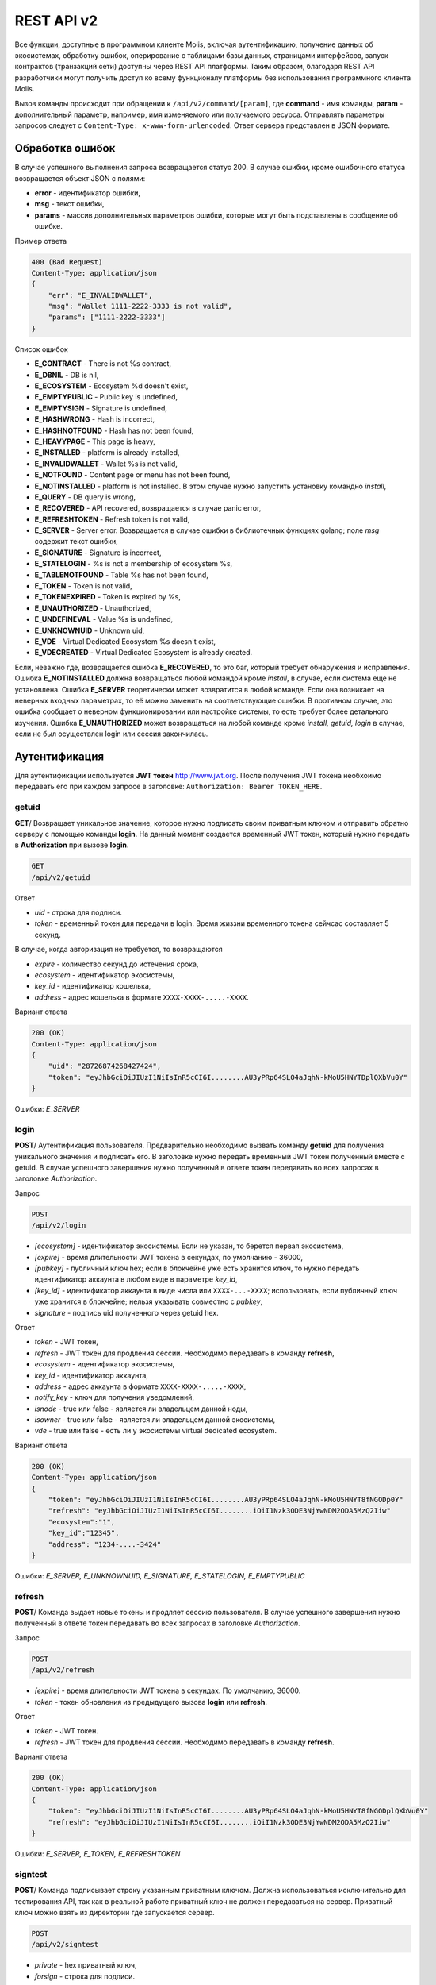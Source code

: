 ################################################################################
REST API v2
################################################################################
Все функции, доступные в программном клиенте Molis, включая аутентификацию, получение данных об экосистемах, обработку ошибок, оперирование с таблицами базы данных, страницами интерфейсов, запуск контрактов (транзакций сети) доступны через REST API платформы. Таким образом, благодаря REST API разработчики могут получить доступ ко всему функционалу платформы без использования программного  клиента Molis.

Вызов команды происходит при обращении к ``/api/v2/command/[param]``, где **command** - имя команды, **param** - дополнительный параметр, например, имя изменяемого или получаемого ресурса. Отправлять параметры запросов следует с ``Content-Type: x-www-form-urlencoded``. Ответ сервера представлен в JSON формате.

********************************************************************************
Обработка ошибок
********************************************************************************

В случае успешного выполнения запроса возвращается статус 200. В случае ошибки, кроме ошибочного статуса возвращается объект JSON c полями:

* **error** - идентификатор ошибки,
* **msg** - текст ошибки,
* **params** - массив дополнительных параметров ошибки, которые могут быть подставлены в сообщение об ошибке.

Пример ответа

.. code:: 

    400 (Bad Request)
    Content-Type: application/json
    {
        "err": "E_INVALIDWALLET",
        "msg": "Wallet 1111-2222-3333 is not valid",
        "params": ["1111-2222-3333"]
    }

Список ошибок

* **E_CONTRACT** - There is not %s contract,
* **E_DBNIL** - DB is nil,
* **E_ECOSYSTEM** - Ecosystem %d doesn't exist,
* **E_EMPTYPUBLIC** - Public key is undefined,
* **E_EMPTYSIGN** - Signature is undefined,
* **E_HASHWRONG** - Hash is incorrect,
* **E_HASHNOTFOUND** - Hash has not been found,
* **E_HEAVYPAGE** - This page is heavy,
* **E_INSTALLED** - platform is already installed,
* **E_INVALIDWALLET** - Wallet %s is not valid,
* **E_NOTFOUND** - Content page or menu has not been found,
* **E_NOTINSTALLED** - platform is not installed. В этом случае нужно запустить установку командно *install*,
* **E_QUERY** - DB query is wrong,
* **E_RECOVERED** - API recovered, возвращается в случае panic error,
* **E_REFRESHTOKEN** - Refresh token is not valid,
* **E_SERVER** - Server error. Возвращается в случае ошибки в библиотечных функциях golang; поле *msg* содержит текст ошибки,
* **E_SIGNATURE** - Signature is incorrect,
* **E_STATELOGIN** - %s is not a membership of ecosystem %s,
* **E_TABLENOTFOUND** - Table %s has not been found,
* **E_TOKEN** - Token is not valid,
* **E_TOKENEXPIRED** - Token is expired by %s,
* **E_UNAUTHORIZED** - Unauthorized,
* **E_UNDEFINEVAL** - Value %s is undefined,
* **E_UNKNOWNUID** - Unknown uid,
* **E_VDE** - Virtual Dedicated Ecosystem %s doesn't exist,
* **E_VDECREATED** - Virtual Dedicated Ecosystem is already created.


Если, неважно где, возвращается ошибка **E_RECOVERED**, то это баг, который требует обнаружения и исправления. Ошибка **E_NOTINSTALLED** должна возвращаться любой командой кроме *install*, в случае, если система еще не установлена. Ошибка **E_SERVER** теоретически может возвратится в любой команде. Если она возникает на неверных входных параметрах, то её можно заменить на соответствующие ошибки. В противном случае, это ошибка сообщает о неверном функционировании или настройке системы, то есть требует более детального изучения. Ошибка **E_UNAUTHORIZED** может возвращаться на любой команде кроме *install, getuid, login* в случае, если не был осуществлен login или сессия закончилась.

********************************************************************************
Аутентификация
********************************************************************************

Для аутентификации используется **JWT токен** http://www.jwt.org. После получения JWT токена необхоимо передавать его при каждом запросе в заголовке: ``Authorization: Bearer TOKEN_HERE``. 

getuid
==============================
**GET**/ Возвращает уникальное значение, которое нужно подписать своим приватным ключом и отправить обратно серверу с помощью команды **login**. На данный момент создается временный JWT токен, который нужно передать в **Authorization** при вызове **login**.

.. code:: 
    
    GET
    /api/v2/getuid
    
Ответ

* *uid* - строка для подписи.
* *token* - временный токен для передачи в login. Время жиззни временного токена сейчсас составляет 5 секунд.

В случае, когда авторизация не требуется, то возвращаются

* *expire* - количество секунд до истечения срока,
* *ecosystem* - идентификатор экосистемы,
* *key_id* - идентификатор  кошелька,
* *address* - адрес кошелька в формате ``XXXX-XXXX-.....-XXXX``.
    
Вариант ответа

.. code:: 
    
    200 (OK)
    Content-Type: application/json
    {
        "uid": "28726874268427424",
        "token": "eyJhbGciOiJIUzI1NiIsInR5cCI6I........AU3yPRp64SLO4aJqhN-kMoU5HNYTDplQXbVu0Y"
    }
    
Ошибки: *E_SERVER*   

login
==============================
**POST**/ Аутентификация пользователя. Предварительно необходимо вызвать команду **getuid** для получения уникального значения и подписать его. В заголовке нужно передать временный JWT токен полученный вместе с getuid. В случае успешного завершения нужно полученный в ответе токен передавать во всех запросах в заголовке *Authorization*.

Запрос

.. code:: 

    POST
    /api/v2/login
    
* *[ecosystem]* - идентификатор экосистемы. Если не указан, то берется первая экосистема,
* *[expire]* - время длительности JWT токена в секундах, по умолчанию - 36000,
* *[pubkey]* - публичный ключ hex; если в блокчейне уже есть хранится ключ, то нужно передать идентификатор аккаунта в любом виде в параметре *key_id*,
* *[key_id]* - идентификатор аккаунта в виде числа или ``XXXX-...-XXXX``; использовать, если публичный ключ уже хранится в блокчейне; нельзя указывать совместно с *pubkey*,
* *signature* - подпись uid полученного через getuid hex.

Ответ

* *token* - JWT токен,
* *refresh* - JWT токен для продления сессии. Необходимо передавать в команду **refresh**,
* *ecosystem* - идентификатор экосистемы,
* *key_id* - идентификатор  аккаунта,
* *address* - адрес аккаунта в формате ``XXXX-XXXX-.....-XXXX``,
* *notify_key* - ключ для получения уведомлений,
* *isnode* - true или false - является ли владельцем данной ноды,
* *isowner* - true или false - является ли владельцем данной экосистемы,
* *vde* - true или false - есть ли у экосистемы virtual dedicated ecosystem.

Вариант ответа

.. code:: 
    
    200 (OK)
    Content-Type: application/json
    {
        "token": "eyJhbGciOiJIUzI1NiIsInR5cCI6I........AU3yPRp64SLO4aJqhN-kMoU5HNYT8fNGODp0Y"
        "refresh": "eyJhbGciOiJIUzI1NiIsInR5cCI6I........iOiI1Nzk3ODE3NjYwNDM2ODA5MzQ2Iiw"        
        "ecosystem":"1",
        "key_id":"12345",
        "address": "1234-....-3424"
    }      

Ошибки: *E_SERVER, E_UNKNOWNUID, E_SIGNATURE, E_STATELOGIN, E_EMPTYPUBLIC* 

refresh
==============================
**POST**/ Команда выдает новые токены и продляет сессию пользователя. В случае успешного завершения нужно полученный в ответе токен передавать во всех запросах в заголовке *Authorization*.

Запрос

.. code:: 

    POST
    /api/v2/refresh
    
* *[expire]* - время длительности JWT токена в секундах. По умолчанию, 36000.
* *token* - токен обновления из предыдущего вызова **login** или **refresh**.

Ответ

* *token* - JWT токен.
* *refresh* - JWT токен для продления сессии. Необходимо передавать в команду **refresh**.

Вариант ответа

.. code:: 
    
    200 (OK)
    Content-Type: application/json
    {
        "token": "eyJhbGciOiJIUzI1NiIsInR5cCI6I........AU3yPRp64SLO4aJqhN-kMoU5HNYT8fNGODplQXbVu0Y"
        "refresh": "eyJhbGciOiJIUzI1NiIsInR5cCI6I........iOiI1Nzk3ODE3NjYwNDM2ODA5MzQ2Iiw"        
    }      

Ошибки: *E_SERVER, E_TOKEN, E_REFRESHTOKEN* 

signtest
==============================
**POST**/ Команда подписывает строку указанным приватным ключом. Должна использоваться исключительно для тестирования API, так как в реальной работе приватный ключ не должен передаваться на сервер. Приватный ключ можно взять из директории где запускается сервер.

.. code:: 
    
    POST
    /api/v2/signtest
 
* *private* - hex приватный ключ,
* *forsign* - строка для подписи.

Ответ

* *signature* - подпись в шестнадцатеричном виде,
* *pubkey* - публичный ключ для переданного приватного ключа hex.
    
Вариант ответа

.. code:: 
    
    200 (OK)
    Content-Type: application/json
    {
        "signature": "0011fa...",
        "pubkey": "324bd7..."
    }      

Ошибки: *E_SERVER* 

********************************************************************************
Служебные команды
********************************************************************************

install
==============================
**POST**/ Команда производит установку системы. После успешной установки систему требуется перезапустить. 

Запрос

.. code:: 

    POST
    /api/v2/install
 
* *type* - тип установки: **PRIVATE_NET, TESTNET_NODE, TESTNET_URL**,
* *log_level* - уровень логгирования: **ERROR, DEBUG**,
* *first_load_blockchain_url* - адрес для получения блокчейна; указывается в случае *type* равным *TESTNET_URL*,
* *db_host* - хост для БД PostgreSQL. Например, *localhost*,
* *db_port* - порт для БД PostgreSQL. Например, *5432*,
* *db_name* - имя БД PostgreSQL. Например, *mydb*,
* *db_user* - имя пользователя для подключения к БД PostgreSQL, например, *postgres*,
* *db_pass* - пароль для подключения к БД PostgreSQL, например, *postgres*,
* *generate_first_block* - Может быть равен 0 или 1 когда *type* равен *Private-net*, 
* *first_block_dir* - директория где хранится файл *1block* с первым блоком; указывается когда *generate_first_block* равен 0     и *type* равен *PRIVATE_NET*.

Ответ

* *success* - true в случае успешного завершения.

Вариант ответа

.. code:: 
    
    200 (OK)
    Content-Type: application/json
    {
        "success": true
    }      

Ошибки: *E_SERVER, E_INSTALLED, E_DBNIL*

version
==============================
**GET**/ Возвращает текущую версию сервера.

Запрос

.. code:: 

    GET
    /api/v2/version

Вариант ответа

.. code:: 
    
    200 (OK)
    Content-Type: application/json
    "0.1.6"

********************************************************************************
Функции получения данных
********************************************************************************

balance
==============================
**GET**/ Возвращает баланс указанного аккаунта в текущей экосистеме. 

Запрос

.. code:: 
    
    GET
    /api/v2/balance/{key_id}
    
* *key_id* - идентификатор аккаунта, может быть представлен в любом формате - ``int64, uint64, XXXX-...-XXXX``; поиск указанного аккаунта осуществляется в экосистеме, в которую вошел пользователь.   
    
Ответ    

* *amount* - cумма на аккаунте в минимальных единицах,
* *money* - cумма на аккаунте в единицах.
    
Вариант ответа

.. code:: 
    
    200 (OK)
    Content-Type: application/json
    {
        "amount": "123450000000000000000",
        "money": "123.45"
    }      

Ошибки: *E_SERVER, E_INVALIDWALLET* 

********************************************************************************
Работа с экосистемами
********************************************************************************

ecosystems
==============================
**GET**/ Возвращает количество экосистем.

.. code:: 
    
    GET
    /api/v2/ecosystems/

Ответ

* *number* - количество установленных экосистем.
    
Вариант ответа

.. code:: 
    
    200 (OK)
    Content-Type: application/json
    {
        "number": 100,
    }      

Ошибки: *E_SERVER* 

vde/create
==============================
**POST**/ Создает Virtal Dedicated Ecosystem (VDE) для текущей экосистемы.

.. code:: 
    
    POST
    /api/v2/vde/create

Ответ

* *result* - возвращает *true*, если VDE успешно создалась.
    
Вариант ответа

.. code:: 
    
    200 (OK)
    Content-Type: application/json
    {
        "result": true,
    }     
    
Ошибки: *E_VDECREATED, E_PERMISSION, E_SERVER*

appparams
==============================
**GET**/ Возвращает список параметров приложения в текущей или указанной экосистеме.

Запрос

.. code:: 
    
    GET
    /api/v2/appparams/{appid}[?ecosystem=...&names=...]

* *[appid]* - идентификатор приложения,
* *[ecosystem]* - идентификатор экосистемы; если не указан, то будут возвращены параметры текущей экосистемы,
* *[names]* - список получаемых параметров; при желании можно указать через запятую список имен получаемых параметров, например, ``/api/v2/appparams/1?names=name,mypar``.

Ответ 

* *list* - массив, каждый элемент которого содержит следующие параметры.

  * *name* - наименование параметра,
  * *value* - значение параметра,
  * *conditions* - права на изменение параметра.

Вариант ответа

.. code:: 
    
    200 (OK)
    Content-Type: application/json
    {
        "list": [{ 
            "name": "name",
            "value": "MyState",
            "conditions": "true",
        }, 
        { 
            "name": "mypar",
            "value": "My value",
            "conditions": "true",
        }, 
        ]
    }      

Ошибки: *E_ECOSYSTEM*

appparam/{appid}/{name}
==============================
**GET**/ Возвращает информацию о параметре приложения c идентификатор **{appid}** и с именем **{name}** в текущей или указанной экосистеме. 

Запрос

.. code:: 
    
    GET
    /api/v2/{appid}/{appid}/{name}[?ecosystem=1]
    
* *appid* - идентификатор приложения,
* *name* - имя запрашиваемого параметра,
* *[ecosystem]* - можно указать идентификатор экосистемы. По умолчанию, возвратится значение текущей экосистемы.

Ответ
    
* *id* - идентификатор параметра,
* *name* - наименование параметра,
* *value* - значение параметра,
* *conditions* - условие изменения параметра.
    
Вариант ответа

.. code:: 
    
    200 (OK)
    Content-Type: application/json
    {
        "id": "10",
        "name": "par",
        "value": "My value",
        "conditions": "true"
    }      

Ошибки: *E_ECOSYSTEM*


ecosystemparams
==============================
**GET**/ Возвращает список параметров экосистемы.

Запрос

.. code:: 
    
    GET
    /api/v2/ecosystemparams/[?ecosystem=...&names=...]

* *[ecosystem]* - идентификатор экосистемы; если не указан, то будут возвращены параметры текущей экосистемы,
* *[names]* - список получаемых параметров; при желании можно указать через запятую список имен получаемых параметров, например, ``/api/v2/ecosystemparams/?names=name,currency,logo``.
* *[vde]* - укажите ``true``, если необходимо получить параметры VDE, в противном случае, этот параметр указывать не нужно.


Ответ 

* *list* - массив, каждый элемент которого содержит следующие параметры.

  * *name* - наименование параметра,
  * *value* - значение параметра,
  * *conditions* - права на изменение параметра.

Вариант ответа

.. code:: 
    
    200 (OK)
    Content-Type: application/json
    {
        "list": [{ 
            "name": "name",
            "value": "MyState",
            "conditions": "true",
        }, 
        { 
            "name": "currency",
            "value": "MY",
            "conditions": "true",
        }, 
        ]
    }      

Ошибки: *E_ECOSYSTEM,E_VDE*

ecosystemparam/{name}
==============================
**GET**/ Возвращает информацию о параметре с именем **{name}** в текущей или указанной экосистеме. 

Запрос

.. code:: 
    
    GET
    /api/v2/ecosystemparam/{name}[?ecosystem=1]
    
* *name* - имя запрашиваемого параметра,
* *[ecosystem]* - можно указать идентификатор экосистемы. По умолчанию, возвратится значение текущей экосистемы,
* *[vde]* - укажите ``true``, если необходимо получить параметр из VDE, в противном случае, этот параметр указывать не нужно.

Ответ
    
* *name* - наименование параметра,
* *value* - значение параметра,
* *conditions* - условие изменения параметра.
    
Вариант ответа

.. code:: 
    
    200 (OK)
    Content-Type: application/json
    {
        "name": "currency",
        "value": "MYCUR",
        "conditions": "true"
    }      

Ошибки: *E_ECOSYSTEM,E_VDE*
    
tables/[?limit=...&offset=...]
==============================
**GET**/ Возвращает список таблиц в текущей экосистеме. Можно указать смещение и количество запрашиваемых таблицы. 

Запрос

* *[limit]* - количество записей, по умолчанию - 25,
* *[offset]* - смещение начала записей, по умолчанию - 0,
* *[vde]* - укажите *true*, если необходимо получить список таблиц в VDE, в противном случае, этот параметр указывать не нужно.

.. code:: 
    
    GET
    /api/v2/tables

Ответ

* *count* - общее количество записей в таблице,
* *list* - массив, каждый элемент которого содержит следующие параметры:

  * *name* - имя таблицы, возвращается без префикса,
  * *count* - количество записей в таблице.

Вариант ответа

.. code:: 
    
    200 (OK)
    Content-Type: application/json
    {
        "count": "100"
        "list": [{ 
            "name": "accounts",
            "count": "10",
        }, 
        { 
            "name": "citizens",
            "count": "5",
       }, 
        ]
    }    

Ошибки: *E_VDE*    

table/{name}
==============================
**GET**/ Возвращает информацию о таблице с указанным именем в текущей экосистеме.

Возвращаются следующие поля: 
* *name* - имя таблицы, 
* *insert* - права на вставку элементов, 
* *new_column* - права на добавление клонки, 
* *update* - права на изменене прав, 
* *columns* - массив колонок с полями ``name, type, perm`` - имя, тип, права на изменение.

Запрос

.. code:: 
    
    GET
    /api/v2/table/mytable
    
* *name* - имя таблицы (без префикса-идентифкатора экосистемы),
* *[vde]* - укажите *true*, если необходимо получить информацию о таблице VDE, в противном случае, этот параметр указывать не нужно.

Ответ

* *name* - имя таблицы (без префикса-идентифкатора экосистемы),
* *insert* - право на добавление записей,
* *new_column* - право на добавление колонки,
* *update* - право на изменение записей,
* *conditions* - право на изменение настроек таблицы,
* *columns* - массив информации о колонках:

  * *name* - имя столбца,
  * *type* - тип колонки; dозможны следующие значения: ``varchar, bytea, number, money, text, double, character``,
  * *perm* - права на изменение записе в столбце.
    
Вариант ответа

.. code:: 
    
    200 (OK)
    Content-Type: application/json
    {
        "name": "mytable",
        "insert": "ContractConditions(`MainCondition`)",
        "new_column": "ContractConditions(`MainCondition`)",
        "update": "ContractConditions(`MainCondition`)",
        "conditions": "ContractConditions(`MainCondition`)",
        "columns": [{"name": "mynum", "type": "number", "perm":"ContractConditions(`MainCondition`)" }, 
            {"name": "mytext", "type": "text", "perm":"ContractConditions(`MainCondition`)" }
        ]
    }      
    
Ошибки: *E_TABLENOTFOUND,E_VDE*    
    
list/{name}[?limit=...&offset=...&columns=]
==============================
**GET**/ Возвращает список записей указанной таблицы в текущей экосистеме. Можно указать смещение и количество запрашиваемых элементов таблицы. 

Запрос

* *name* - имя таблицы,
* *[limit]* - количество записей, по умолчанию - 25,
* *[offset]* - смещение начала записей, по умолчанию - 0,
* *[columns]* - список запрашиваемых колонок через запятую; если не указано, то будут возвращены все колонки; колонка id возвращается в любом случае,
* *[vde]* - укажите *true*, если необходимо получить записи из таблицы в VDE, в противном случае, этот параметр указывать не нужно.

.. code:: 
    
    GET
    /api/v2/list/mytable?columns=name

Ответ

* *count* - общее количество записей в таблице,
* *list* - массив, каждый элемент которого содержит следующие параметры:

  * *id* - идентификатор записи,
  * *columns* - последовательность запрошенных колонок. 

Вариант ответа

.. code:: 
    
    200 (OK)
    Content-Type: application/json
    {
        "count": "10"
        "list": [{ 
            "id": "1",
            "name": "John",
        }, 
        { 
            "id": "2",
            "name": "Mark",
       }, 
        ]
    }   

Ошибки: *E_TABLENOTFOUND,E_VDE*    

row/{tablename}/{id}[?columns=]
==============================
**GET**/ Возвращает запись таблицы с указанным id в текущей экосистеме. Можно указать возвращаемые колонки. 

Запрос

* *tablename* - имя таблицы,
* *id* - идентификатор записи,
* *[columns]* - список запрашиваемых колонок через запятую, если не указано, то будут возвращены все колонки; колонка id возвращается в любом случае,
* *[vde]* - укажите *true*, если необходимо получить запись из таблицы в VDE, в противном случае, этот параметр указывать не нужно.

.. code:: 
    
    GET
    /api/v2/row/mytable/10?columns=name

Ответ

* *value* - массив полученных значений колонок:

  * *id* - идентификатор записи,
  * последовательность запрошенных колонок. 

Вариант ответа

.. code:: 
    
    200 (OK)
    Content-Type: application/json
    {
        "values": {
        "id": "10",
        "name": "John",
        }
    }   

Ошибки: *E_QUERY*    

systemparams
==============================
**GET**/  Возвращает список системных параметров.

Запрос

.. code:: 
    
    GET
    /api/v2/systemparams/[?names=...]

* *[names]* - список получаемых параметров; при желании можно указать через запятую список имен получаемых параметров, например, ``/api/v2/systemparams/?names=max_columns,max_indexes``.

Ответ 

* *list* - массив, каждый элемент которого содержит следующие параметры:

  * *name* - наименование параметра,
  * *value* - значение параметра,
  * *conditions* - права на изменение параметра.

Вариант ответа

.. code:: 
    
    200 (OK)
    Content-Type: application/json
    {
        "list": [{ 
            "name": "max_columns",
            "value": "100",
            "conditions": "ContractAccess("@0UpdSysParam")",
        }, 
        { 
            "name": "max_indexes",
            "value": "1",
            "conditions": "ContractAccess("@0UpdSysParam")",
        }, 
        ]
    }      

history/{name}/{id}
==============================
**GET**/ Возвращает историю изменения записи указанной таблицы в текущей экосистеме. 

Запрос

* *name* - имя таблицы,
* *id* - идентификатор записи.

.. code:: 
    
    GET
    /api/v2/history/pages/1

Ответ

* *list* - массив, каждый элемент которого содержит измененные параметры для запрашиваемой записи

Вариант ответа

.. code:: 
    
    200 (OK)
    Content-Type: application/json
    {
        "list": [
            {
                "name": "default_page",
                "value": "P(class, Default Ecosystem Page)"
            },
            {
                "menu": "default_menu"
            }
        ]
    }

********************************************************************************
Функции работы с контрактами
********************************************************************************

contracts[?limit=...&offset=...]
==============================
**GET**/ Возвращает список контрактов в текущей экосистеме. Можно указать смещение и количество запрашиваемых контрактов. 

Запрос

* *[limit]* - количество записей, по умолчанию - 25,
* *[offset]* - смещение начала записей, по умолчанию - 06,
* *[vde]* - укажите *true*, если необходимо получить список контрактов из VDE, в противном случае, этот параметр указывать не нужно.

.. code:: 
    
    GET
    /api/v2/contracts

Ответ

* *count* - общее количество записей в таблице,
* *list* - массив, каждый элемент которого содержит следующие параметры:

  * *id* - идентификатор записи,
  * *name* - имя контракта,
  * *value* - исходный текст контракта,
  * *active* - равно "1", если контракт привязан к аккаунту, и "0" в противном случае,
  * *key_id* - аккаунт привязанный к контракту,
  * *address* - адрес аккаунта привязанного к контракту в формате ``XXXX-...-XXXX``. 
  * *conditions* - права на изменение контракта,
  * *token_id* - экосистема, в токенах которой оплачивается контракт.

Вариант ответа

.. code:: 
    
    200 (OK)
    Content-Type: application/json
    {
        "count": "10"
        "list": [{ 
            "id": "1",
            "name": "MainCondition",
            "token_id":"1", 
            "key_id":"2061870654370469385", 
            "active":"0",
            "value":"contract MainCondition {
  conditions {
      if(StateVal(`founder_account`)!=$citizen)
      {
          warning `Sorry, you dont have access to this action.`
        }
      }
    }",
    "address":"0206-1870-6543-7046-9385",
    "conditions":"ContractConditions(`MainCondition`)"        
     }, 
    ...
      ]
    }   


contract/{name}
==============================
**GET**/ Возвращает информацию о смарт конракте с именем **{name}**. По умолчанию, смарт контракт ищется в текущей экосистеме.

Запрос

* *name* - имя смарт контракта,
* *[vde]* - укажите *true*, если необходимо получить информацию о контракте из VDE, в противном случае, этот параметр указывать не нужно.

.. code:: 
    
    GET
    /api/v2/contract/mycontract

Ответ

* *name* - имя смарт контракта с идентификатором экосистемы, например, ``@{idecosystem}name``.
* *active* - true если контракт привязан к аккаунту и false в противном случае,
* *key_id* - идентификатор владельца контракта,
* *address* - адрес аккаунта привязанного к контракту в формате ``XXXX-...-XXXX``,
* *tableid* - идентификатор записи в таблице contracts, где хранится исходный код контракта,
* *fields* -  массив, содержащий информацию о каждом параметре в разделе **data** контракта и содержит поля:

  * *name* - имя поля,
  * *htmltype* - html тип,
  * *type* - тип парметра,
  * *tags* - тэги параметра.
    
Вариант ответа

.. code:: 
    
    200 (OK)
    Content-Type: application/json
    {
        "fields" : [
            {"name":"amount", "htmltype":"textinput", "type":"int64", "tags": "optional"},
            {"name":"name", "htmltype":"textinput", "type":"string" "tags": ""}
        ],
        "name": "@1mycontract",
        "tableid" : 10,
        "active": true
    }      

contract/{name}
==============================
**POST**/ Вызывает смарт-контракт с указанным именем **{name}**. Предварительно нужно вызывать команду ``prepare/{name}`` (POST) и подписывать возвращаемое поле *forsign*. В случае успешного выполнения возвращается хэш транзакции, c помощью которого можно получить номер блока в случае успешного выполнения или текст ошибки.

Запрос

* *name* - имя вызываемого контракта, если контракт вызывается из другой эклсистемы, то необходимо указывать полное имя с идентификатором экосистемы (*@1MainContract*),
* *[token_ecosystem]* - для непривязанных контрактов можно указать валютой какой экосистемы будет оплачен контракт, в этом случае аккаунт и публичный ключ *token_ecosystem* и текущей экосистемы должны совпадать.
* *[max_sum]* - при вызове непривязанных к аккаунту контрактов можно указать максимальную сумму, которую согласны потратить на выполнение данного контракта,
* *[payover]* - для непривязанных к аккаунту контрактов можно указать надбавку за срочность - сколько добавить к fuel_rate при вычислении оплаты,
* передаваемые контракту параметры,
* *signature* - hex подпись значения *forsign*, которое получено из prepare,
* *time* - время, возвращенное prepare,
* *pubkey* - hex публичный ключ подписавшего контракт; следует заметить, что если публичный ключ уже хранится в таблице keys данной экосистемы, то его можно не передавать,
* *[vde]* - укажите *true*, если вы вызываете смарт-контракт из VDE, в противном случае, этот параметр указывать не нужно.

.. code:: 
 
    POST
    /api/v2/contract/mycontract
    signature - hex подпись
    time - время, возвращенное prepare

Ответ

* *hash* - hex хэш отправленной транзакции.

Вариант ответа

.. code:: 

    200 (OK)
    Content-Type: application/json
    {
        "hash" : "67afbc435634.....",
    }

Ошибки: *E_CONTRACT, E_EMPTYPUBLIC, E_EMPTYSIGN*


prepare/{name}
==============================
**POST**/ Отправляет запрос на получение строки для подписи указанного контракта. В качестве **{name}** необходимо указать имя транзакции для которой следует возвратить строку для подписи. В параметре forsign возвращается строка, которую необходимо будет подписать. Также возвращается параметр time, который нужно будет передать вместе с подписью. 

Запрос

* *name* - имя контракта, если вызывается контракт из другой экосистемы, то необходимо указывать полное имя (``@1MainContract``).
* *[token_ecosystem]* - для контрактов не привязанных к аккаунту можно указать в токенах какой экосистемы будет оплачен контракт, в этом случае аккаунт и публичный ключ *token_ecosystem* и текущей экосистемы должны совпадать,
* *[max_sum]* - при вызове непривязанных контрактов можно указать максимальную сумму, которую согласны потратить на выполнение данного контракта,
* *[payover]* - для непривязанных контрактов можно указать надбавку за срочность - сколько добавить к fuel_rate при вычислении оплаты,
* *[vde]* - укажите *true*, если вы будете вызывать смарт-контракт из VDE, в противном случае, этот параметр указывать не нужно.
* передаваемые контракту параметры.

.. code:: 
    
    POST
    /api/v2/prepare/mycontract

Ответ

* *forsign* - строка для подписи,
* *time* - время, которое нужно будет передать вместе с контрактом.

Вариант ответа

.. code:: 
    
    200 (OK)
    Content-Type: application/json
    {
        "time": 423523768,
        "forsign": "......", 
    }      


Ошибки: *E_CONTRACT*
    
txstatus/{hash}
==============================
**GET**/ Возвращает номер блока или ошибку отправленной транзакции с данным хэшем. Если возвращаемые значения *blockid* и *errmsg* пустые, значит транзакция еще не была запечатана в блок.

Запрос

* *hash* - хэш проверяемой транзакции.

.. code:: 
    
    GET
    /api/v2/txstatus/2353467abcd7436ef47438
    
Ответ

* *blockid* - номер блока, в случае успешной обработки транзакции,
* *result* - результат работы транзакции, возвращаемый через переменную **$result**,
* *errmsg* - текст ошибки, в случае отклонения транзакции.
    
Вариант ответа

.. code:: 
    
    200 (OK)
    Content-Type: application/json
    {
        "blockid": "4235237",
        "result": ""
    }      

Ошибки: *E_HASHWRONG, E_HASHNOTFOUND*
    

content/{menu|page}/{name}
==============================
**POST**/ Возвращает JSON представление кода указанной страницы или меню с именем **{name}**, которое получается после обработки шаблонизатором. При запросе можно передавать дополнительные параметры, которые можно использовать в шаблонизаторе. Если страница или меню не найдены, то возвращается ошибка 404.

Запрос

* *menu|page* - *page* или *menu* для получения страницы или меню соответственно,
* *name* - имя получаемой страницы или меню,
* *[lang]* - можно указать двухбуквенный код языка или lcid, для подключения соответствующих языковых ресурсов. Например, *en,ru,fr,en-US,en-GB*. Если, например, не будет найден ресурс для *en-US*, то он будет искаться для *en*.
* *[vde]* - *true*, если страница или меню получаются в VDE, в противном случае, этот параметр указывать не нужно.

.. code:: 
    
    POST
    /api/v2/content/page/default

Ответ

* *menu* - имя меню для страницы при вызове *content/page/...*,
* *menutree* - JSON дерево меню для страницы при вызове *content/page/...*,
* *title* - заголовок для меню *content/menu/...*,
* *tree* - JSON дерево объектов.

Вариант ответа

.. code:: 
    
    200 (OK)
    Content-Type: application/json
    {
        "tree": {"type":"......", 
              "children": [
                   {...},
                   {...}
              ]
        },
    }      

Ошибки: *E_NOTFOUND, E_SERVER, E_HEAVYPAGE*

content/source/{name}
==============================
**POST**/ Возвращает JSON представление кода указанной страницы с именем **{name}** без выполнения функций и получения данных. Возвращаемое дерево соответствует шаблону страницы и может быть использовано в визуальном конструкторе. Если страница или меню не найдены, то возвращается ошибка 404.

Запрос

* *name* - имя получаемой страницы,
* *[vde]* - *true*, если страница или меню получаются в VDE, в противном случае, этот параметр указывать не нужно.

.. code:: 
    
    POST
    /api/v2/content/source/default

Ответ

* *tree* - JSON дерево объектов.

Вариант ответа

.. code:: 
    
    200 (OK)
    Content-Type: application/json
    {
        "tree": {"type":"......", 
              "children": [
                   {...},
                   {...}
              ]
        },
    }      

Ошибки: *E_NOTFOUND, E_SERVER*

node/{name}
==============================
**POST**/ Вызвает смарт-контракт с указанным именем **{name}** от имени ноды. Используется для вызова смарт контрактов из VDE контрактов через функцию **HTTPRequest**. Так как в этом случае мы не можем подписать контракт, то контракт будет подписан приватным ключом ноды. Все остальные параметры, такие же как при отправке контракта. Также нужно учитывать, чтобы вызываемый контракт был привязан к аккаунту. В противном случае, на счету у приватного ключа ноды нет средств на выполнение контракта. Если вызов происходит из vde контракта, то необходимо передать в **HTTPRequest** токен авторизации **$auth_token**.

.. code:: js

	var pars, heads map
	heads["Authorization"] = "Bearer " + $auth_token
	pars["vde"] = "false"
	ret = HTTPRequest("http://localhost:7079/api/v2/node/mycontract", "POST", heads, pars)

Запрос

.. code:: 
 
    POST
    /api/v2/node/mycontract

Ответ

* *hash* - hex хэш отправленной транзакции.

Вариант ответа

.. code:: 

    200 (OK)
    Content-Type: application/json
    {
        "hash" : "67afbc435634.....",
    }

Ошибки: *E_CONTRACT, E_EMPTYPUBLIC, E_EMPTYSIGN*


maxblockid
==============================
**GET**/ Возвращает максимальный id блока на текущей ноде. 

Запрос

.. code:: 
 
    GET
    /api/v2/maxblockid

Ответ

* *max_block_id* - максимальный id блока на текущей ноде.

Вариант ответа

.. code:: 

    200 (OK)
    Content-Type: application/json
    {
        "max_block_id" : 341,
    }

Ошибки: *E_NOTFOUND*

block/{id}
==============================
**GET**/ Возвращает информацию о блоке с указанным ID.

Запрос

* *id* - id запрашиваемого блока.

.. code:: 
    
    POST
    /api/v2/block/32

Ответ

* *hash* - хэш блока.
* *ecosystem_id* - id экосистемы.
* *key_id* - каким ключом был подписан блок.
* *time* - timestamp генерации блока.
* *tx_count* - количество транзакции в блоке.
* *rollbacks_hash* - хэш роллбеков, созданных транзакциями блока.


Вариант ответа

.. code:: 
    
    200 (OK)
    Content-Type: application/json
    {
        "hash": "\x1214451d1144a51",
        "ecosystem_id": 1,
        "key_id": -13646477,
        "time": 134415251,
        "tx_count": 3,
        "rollbacks_hash": "\xa1234b1234"
    }      

Ошибки: *E_NOTFOUND*
